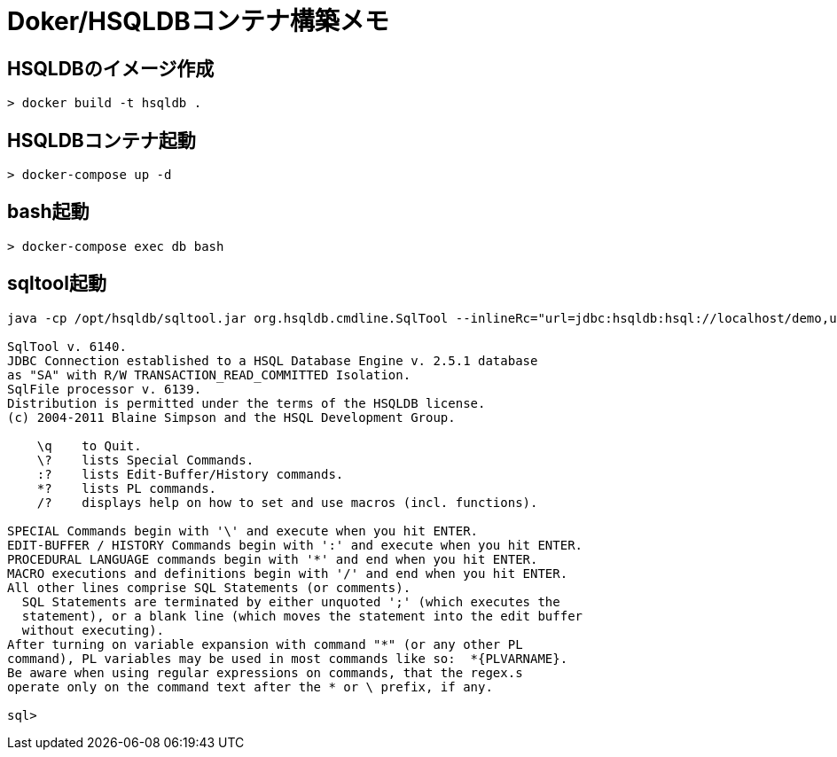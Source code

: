= Doker/HSQLDBコンテナ構築メモ

== HSQLDBのイメージ作成
[source]
----
> docker build -t hsqldb .
----


== HSQLDBコンテナ起動
[source]
----
> docker-compose up -d
----


== bash起動
[source]
----
> docker-compose exec db bash
----


== sqltool起動

[source]
----
java -cp /opt/hsqldb/sqltool.jar org.hsqldb.cmdline.SqlTool --inlineRc="url=jdbc:hsqldb:hsql://localhost/demo,user=SA,password="

SqlTool v. 6140.
JDBC Connection established to a HSQL Database Engine v. 2.5.1 database
as "SA" with R/W TRANSACTION_READ_COMMITTED Isolation.
SqlFile processor v. 6139.
Distribution is permitted under the terms of the HSQLDB license.
(c) 2004-2011 Blaine Simpson and the HSQL Development Group.

    \q    to Quit.
    \?    lists Special Commands.
    :?    lists Edit-Buffer/History commands.
    *?    lists PL commands.
    /?    displays help on how to set and use macros (incl. functions).

SPECIAL Commands begin with '\' and execute when you hit ENTER.
EDIT-BUFFER / HISTORY Commands begin with ':' and execute when you hit ENTER.
PROCEDURAL LANGUAGE commands begin with '*' and end when you hit ENTER.
MACRO executions and definitions begin with '/' and end when you hit ENTER.
All other lines comprise SQL Statements (or comments).
  SQL Statements are terminated by either unquoted ';' (which executes the
  statement), or a blank line (which moves the statement into the edit buffer
  without executing).
After turning on variable expansion with command "*" (or any other PL
command), PL variables may be used in most commands like so:  *{PLVARNAME}.
Be aware when using regular expressions on commands, that the regex.s
operate only on the command text after the * or \ prefix, if any.

sql>
----
